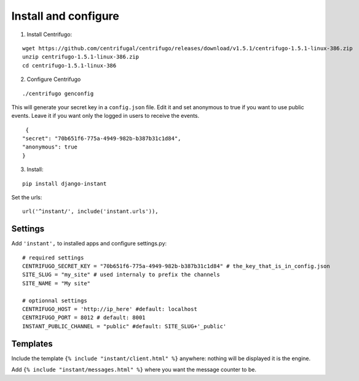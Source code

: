 Install and configure
=====================

1. Install Centrifugo:

.. highlight:: bash

::

   wget https://github.com/centrifugal/centrifugo/releases/download/v1.5.1/centrifugo-1.5.1-linux-386.zip
   unzip centrifugo-1.5.1-linux-386.zip
   cd centrifugo-1.5.1-linux-386


2. Configure Centrifugo

::

   ./centrifugo genconfig
   
This will generate your secret key in a ``config.json`` file. Edit it and set anonymous to true if you want 
to use public events. Leave it if you want only the logged in users to receive the events.

.. highlight:: javascript

::

   {
  "secret": "70b651f6-775a-4949-982b-b387b31c1d84",
  "anonymous": true
  }

3. Install:

::

   pip install django-instant

Set the urls:

.. highlight:: python

::

   url('^instant/', include('instant.urls')),

Settings
~~~~~~~~

Add ``'instant',`` to installed apps and configure settings.py:

::

   # required settings
   CENTRIFUGO_SECRET_KEY = "70b651f6-775a-4949-982b-b387b31c1d84" # the_key_that_is_in_config.json
   SITE_SLUG = "my_site" # used internaly to prefix the channels
   SITE_NAME = "My site"
   
   # optionnal settings
   CENTRIFUGO_HOST = 'http://ip_here' #default: localhost
   CENTRIFUGO_PORT = 8012 # default: 8001
   INSTANT_PUBLIC_CHANNEL = "public" #default: SITE_SLUG+'_public'

Templates
~~~~~~~~~

Include the template ``{% include "instant/client.html" %}`` anywhere: nothing will be displayed it is the engine. 

Add ``{% include "instant/messages.html" %}`` where you want the message counter to be.
